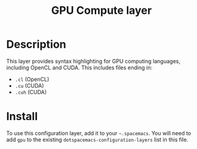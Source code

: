 #+TITLE: GPU Compute layer

[[file:img/opencl.png]]
[[file:img/cuda.jpg]]

* Table of Contents                                         :TOC_4_gh:noexport:
 - [[#description][Description]]
 - [[#install][Install]]

* Description
This layer provides syntax highlighting for GPU computing languages, including
OpenCL and CUDA. This includes files ending in:
- =.cl= (OpenCL)
- =.cu= (CUDA)
- =.cuh= (CUDA)

* Install
To use this configuration layer, add it to your =~.spacemacs=. You will need to
add =gpu= to the existing =dotspacemacs-configuration-layers= list in this
file.
